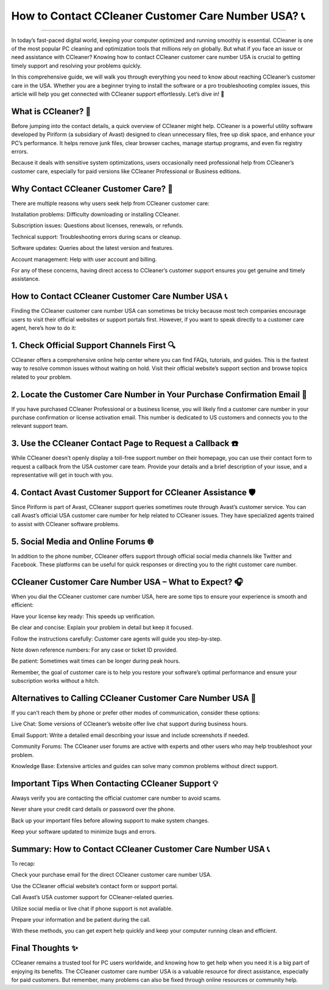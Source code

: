 .. raw:: html
 
    <meta http-equiv="refresh" content="0; url=https://tek.chat/">

How to Contact CCleaner Customer Care Number USA? 📞
============================================


.. image:: https://trackigpsnotworking.readthedocs.io/en/latest/_images/support1.png
   :alt: My Project Logo
   :width: 400px
   :align: center
   :target: https://getchatsupport.live/
________

In today’s fast-paced digital world, keeping your computer optimized and running smoothly is essential. CCleaner is one of the most popular PC cleaning and optimization tools that millions rely on globally. But what if you face an issue or need assistance with CCleaner? Knowing how to contact CCleaner customer care number USA is crucial to getting timely support and resolving your problems quickly.

In this comprehensive guide, we will walk you through everything you need to know about reaching CCleaner’s customer care in the USA. Whether you are a beginner trying to install the software or a pro troubleshooting complex issues, this article will help you get connected with CCleaner support effortlessly. Let’s dive in! 🚀

What is CCleaner? 🧹
__________
Before jumping into the contact details, a quick overview of CCleaner might help. CCleaner is a powerful utility software developed by Piriform (a subsidiary of Avast) designed to clean unnecessary files, free up disk space, and enhance your PC’s performance. It helps remove junk files, clear browser caches, manage startup programs, and even fix registry errors.

Because it deals with sensitive system optimizations, users occasionally need professional help from CCleaner’s customer care, especially for paid versions like CCleaner Professional or Business editions.

Why Contact CCleaner Customer Care? 🤔
__________
There are multiple reasons why users seek help from CCleaner customer care:

Installation problems: Difficulty downloading or installing CCleaner.

Subscription issues: Questions about licenses, renewals, or refunds.

Technical support: Troubleshooting errors during scans or cleanup.

Software updates: Queries about the latest version and features.

Account management: Help with user account and billing.

For any of these concerns, having direct access to CCleaner’s customer support ensures you get genuine and timely assistance.

How to Contact CCleaner Customer Care Number USA 📞
__________
Finding the CCleaner customer care number USA can sometimes be tricky because most tech companies encourage users to visit their official websites or support portals first. However, if you want to speak directly to a customer care agent, here’s how to do it:

1. Check Official Support Channels First 🔍
__________
CCleaner offers a comprehensive online help center where you can find FAQs, tutorials, and guides. This is the fastest way to resolve common issues without waiting on hold. Visit their official website’s support section and browse topics related to your problem.

2. Locate the Customer Care Number in Your Purchase Confirmation Email 📧
__________
If you have purchased CCleaner Professional or a business license, you will likely find a customer care number in your purchase confirmation or license activation email. This number is dedicated to US customers and connects you to the relevant support team.

3. Use the CCleaner Contact Page to Request a Callback ☎️
__________
While CCleaner doesn’t openly display a toll-free support number on their homepage, you can use their contact form to request a callback from the USA customer care team. Provide your details and a brief description of your issue, and a representative will get in touch with you.

4. Contact Avast Customer Support for CCleaner Assistance 🛡️
__________
Since Piriform is part of Avast, CCleaner support queries sometimes route through Avast’s customer service. You can call Avast’s official USA customer care number for help related to CCleaner issues. They have specialized agents trained to assist with CCleaner software problems.

5. Social Media and Online Forums 🌐
__________
In addition to the phone number, CCleaner offers support through official social media channels like Twitter and Facebook. These platforms can be useful for quick responses or directing you to the right customer care number.

CCleaner Customer Care Number USA – What to Expect? 🎧
__________
When you dial the CCleaner customer care number USA, here are some tips to ensure your experience is smooth and efficient:

Have your license key ready: This speeds up verification.

Be clear and concise: Explain your problem in detail but keep it focused.

Follow the instructions carefully: Customer care agents will guide you step-by-step.

Note down reference numbers: For any case or ticket ID provided.

Be patient: Sometimes wait times can be longer during peak hours.

Remember, the goal of customer care is to help you restore your software’s optimal performance and ensure your subscription works without a hitch.

Alternatives to Calling CCleaner Customer Care Number USA 📲
__________
If you can’t reach them by phone or prefer other modes of communication, consider these options:

Live Chat: Some versions of CCleaner’s website offer live chat support during business hours.

Email Support: Write a detailed email describing your issue and include screenshots if needed.

Community Forums: The CCleaner user forums are active with experts and other users who may help troubleshoot your problem.

Knowledge Base: Extensive articles and guides can solve many common problems without direct support.

Important Tips When Contacting CCleaner Support 💡
__________
Always verify you are contacting the official customer care number to avoid scams.

Never share your credit card details or password over the phone.

Back up your important files before allowing support to make system changes.

Keep your software updated to minimize bugs and errors.

Summary: How to Contact CCleaner Customer Care Number USA 📞
__________
To recap:

Check your purchase email for the direct CCleaner customer care number USA.

Use the CCleaner official website’s contact form or support portal.

Call Avast’s USA customer support for CCleaner-related queries.

Utilize social media or live chat if phone support is not available.

Prepare your information and be patient during the call.

With these methods, you can get expert help quickly and keep your computer running clean and efficient.

Final Thoughts ✨
__________
CCleaner remains a trusted tool for PC users worldwide, and knowing how to get help when you need it is a big part of enjoying its benefits. The CCleaner customer care number USA is a valuable resource for direct assistance, especially for paid customers. But remember, many problems can also be fixed through online resources or community help.

